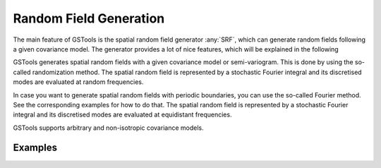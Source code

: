 Random Field Generation
=======================

The main feature of GSTools is the spatial random field generator :any:`SRF`,
which can generate random fields following a given covariance model.
The generator provides a lot of nice features, which will be explained in
the following

GSTools generates spatial random fields with a given covariance model or
semi-variogram. This is done by using the so-called randomization method.
The spatial random field is represented by a stochastic Fourier integral
and its discretised modes are evaluated at random frequencies.

In case you want to generate spatial random fields with periodic boundaries,
you can use the so-called Fourier method. See the corresponding examples for
how to do that. The spatial random field is represented by a stochastic
Fourier integral and its discretised modes are evaluated at equidistant
frequencies.

GSTools supports arbitrary and non-isotropic covariance models.

Examples
--------
